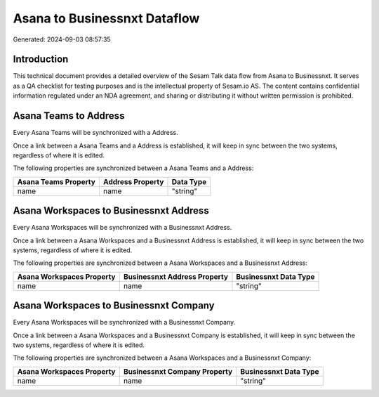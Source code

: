 =============================
Asana to Businessnxt Dataflow
=============================

Generated: 2024-09-03 08:57:35

Introduction
------------

This technical document provides a detailed overview of the Sesam Talk data flow from Asana to Businessnxt. It serves as a QA checklist for testing purposes and is the intellectual property of Sesam.io AS. The content contains confidential information regulated under an NDA agreement, and sharing or distributing it without written permission is prohibited.

Asana Teams to  Address
-----------------------
Every Asana Teams will be synchronized with a  Address.

Once a link between a Asana Teams and a  Address is established, it will keep in sync between the two systems, regardless of where it is edited.

The following properties are synchronized between a Asana Teams and a  Address:

.. list-table::
   :header-rows: 1

   * - Asana Teams Property
     -  Address Property
     -  Data Type
   * - name
     - name
     - "string"


Asana Workspaces to Businessnxt Address
---------------------------------------
Every Asana Workspaces will be synchronized with a Businessnxt Address.

Once a link between a Asana Workspaces and a Businessnxt Address is established, it will keep in sync between the two systems, regardless of where it is edited.

The following properties are synchronized between a Asana Workspaces and a Businessnxt Address:

.. list-table::
   :header-rows: 1

   * - Asana Workspaces Property
     - Businessnxt Address Property
     - Businessnxt Data Type
   * - name
     - name
     - "string"


Asana Workspaces to Businessnxt Company
---------------------------------------
Every Asana Workspaces will be synchronized with a Businessnxt Company.

Once a link between a Asana Workspaces and a Businessnxt Company is established, it will keep in sync between the two systems, regardless of where it is edited.

The following properties are synchronized between a Asana Workspaces and a Businessnxt Company:

.. list-table::
   :header-rows: 1

   * - Asana Workspaces Property
     - Businessnxt Company Property
     - Businessnxt Data Type
   * - name
     - name
     - "string"


